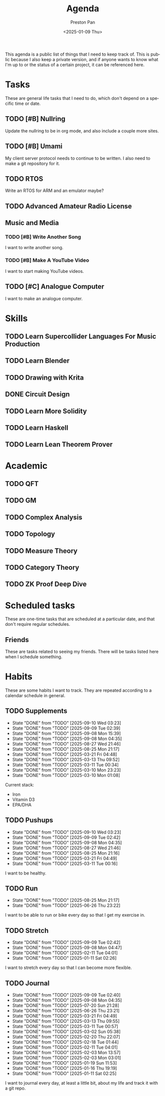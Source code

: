 #+title: Agenda
#+author: Preston Pan
#+description: My public agenda for the next while.
#+html_head: <link rel="stylesheet" type="text/css" href="style.css" />
#+language: en
#+OPTIONS: broken-links:t
#+date: <2025-01-09 Thu>
#+html_head: <link rel="apple-touch-icon" sizes="180x180" href="/apple-touch-icon.png">
#+html_head: <link rel="icon" type="image/png" sizes="32x32" href="/favicon-32x32.png">
#+html_head: <link rel="icon" type="image/png" sizes="16x16" href="/favicon-16x16.png">
#+html_head: <link rel="manifest" href="/site.webmanifest">
#+html_head: <link rel="mask-icon" href="/safari-pinned-tab.svg" color="#5bbad5">
#+html_head: <meta name="msapplication-TileColor" content="#da532c">
#+html_head: <meta name="theme-color" content="#ffffff">

This agenda is a public list of things that I need to keep track of. This is public because
I also keep a private version, and if anyone wants to know what I'm up to or the status of a certain
project, it can be referenced here.

* Tasks
These are general life tasks that I need to do, which don't depend on a specific time or date.
** TODO [#B] Nullring
Update the nullring to be in org mode, and also include a couple more sites.
** TODO [#B] Umami
My client server protocol needs to continue to be written. I also need to make a git repository
for it.
** TODO RTOS
Write an RTOS for ARM and an emulator maybe?
** TODO Advanced Amateur Radio License
** Music and Media
*** TODO [#B] Write Another Song
I want to write another song.
*** TODO [#B] Make A YouTube Video
I want to start making YouTube videos.
** TODO [#C] Analogue Computer
I want to make an analogue computer.
* Skills
** TODO Learn Supercollider Languages For Music Production
** TODO Learn Blender
** TODO Drawing with Krita
** DONE Circuit Design
** TODO Learn More Solidity
** TODO Learn Haskell
** TODO Learn Lean Theorem Prover
* Academic
** TODO QFT
** TODO GM
** TODO Complex Analysis
** TODO Topology
** TODO Measure Theory
** TODO Category Theory
** TODO ZK Proof Deep Dive
* Scheduled tasks
These are one-time tasks that are scheduled at a particular date, and that don't require regular
schedules.
** Friends
These are tasks related to seeing my friends. There will be tasks listed here when I schedule
something.
* Habits
These are some habits I want to track. They are repeated according to a calendar schedule in
general.
** TODO Supplements
SCHEDULED: <2025-09-11 Thu .+1d>
:PROPERTIES:
:LAST_REPEAT: [2025-09-10 Wed 03:23]
:STYLE: habit
:END:
- State "DONE"       from "TODO"       [2025-09-10 Wed 03:23]
- State "DONE"       from "TODO"       [2025-09-09 Tue 02:39]
- State "DONE"       from "TODO"       [2025-09-08 Mon 15:39]
- State "DONE"       from "TODO"       [2025-09-08 Mon 04:35]
- State "DONE"       from "TODO"       [2025-08-27 Wed 21:46]
- State "DONE"       from "TODO"       [2025-08-25 Mon 21:17]
- State "DONE"       from "TODO"       [2025-03-21 Fri 04:48]
- State "DONE"       from "TODO"       [2025-03-13 Thu 09:52]
- State "DONE"       from "TODO"       [2025-03-11 Tue 00:34]
- State "DONE"       from "TODO"       [2025-03-10 Mon 23:23]
- State "DONE"       from "TODO"       [2025-03-10 Mon 01:08]
Current stack:
- Iron
- Vitamin D3
- EPA/DHA
** TODO Pushups
SCHEDULED: <2025-09-11 Thu .+1d>
:PROPERTIES:
:LAST_REPEAT: [2025-09-10 Wed 03:23]
:STYLE: habit
:END:
- State "DONE"       from "TODO"       [2025-09-10 Wed 03:23]
- State "DONE"       from "TODO"       [2025-09-09 Tue 02:42]
- State "DONE"       from "TODO"       [2025-09-08 Mon 04:35]
- State "DONE"       from "TODO"       [2025-08-27 Wed 21:46]
- State "DONE"       from "TODO"       [2025-08-25 Mon 21:16]
- State "DONE"       from "TODO"       [2025-03-21 Fri 04:49]
- State "DONE"       from "TODO"       [2025-03-11 Tue 00:16]
I want to be healthy.
** TODO Run
SCHEDULED: <2025-08-26 Tue .+1d>
:PROPERTIES:
:LAST_REPEAT: [2025-08-25 Mon 21:17]
:END:
- State "DONE"       from "TODO"       [2025-08-25 Mon 21:17]
- State "DONE"       from "TODO"       [2025-06-26 Thu 23:22]
I want to be able to run or bike every day so that I get my exercise in.
** TODO Stretch
SCHEDULED: <2025-09-10 Wed .+1d>
:PROPERTIES:
:LAST_REPEAT: [2025-09-09 Tue 02:42]
:STYLE: habit
:END:
- State "DONE"       from "TODO"       [2025-09-09 Tue 02:42]
- State "DONE"       from "TODO"       [2025-09-08 Mon 04:47]
- State "DONE"       from "TODO"       [2025-02-11 Tue 04:01]
- State "DONE"       from "TODO"       [2025-01-11 Sat 02:26]
I want to stretch every day so that I can become more flexible.
** TODO Journal
SCHEDULED: <2025-09-10 Wed .+1d>
:PROPERTIES:
:LAST_REPEAT: [2025-09-09 Tue 02:40]
:STYLE: habit
:END:
- State "DONE"       from "TODO"       [2025-09-09 Tue 02:40]
- State "DONE"       from "TODO"       [2025-09-08 Mon 04:35]
- State "DONE"       from "TODO"       [2025-07-20 Sun 21:28]
- State "DONE"       from "TODO"       [2025-06-26 Thu 23:21]
- State "DONE"       from "TODO"       [2025-03-21 Fri 04:49]
- State "DONE"       from "TODO"       [2025-03-13 Thu 09:55]
- State "DONE"       from "TODO"       [2025-03-11 Tue 00:57]
- State "DONE"       from "TODO"       [2025-03-02 Sun 05:38]
- State "DONE"       from "TODO"       [2025-02-20 Thu 22:07]
- State "DONE"       from "TODO"       [2025-02-18 Tue 01:44]
- State "DONE"       from "TODO"       [2025-02-11 Tue 04:01]
- State "DONE"       from "TODO"       [2025-02-03 Mon 13:57]
- State "DONE"       from "TODO"       [2025-02-03 Mon 03:01]
- State "DONE"       from "TODO"       [2025-01-19 Sun 11:53]
- State "DONE"       from "TODO"       [2025-01-16 Thu 19:19]
- State "DONE"       from "TODO"       [2025-01-11 Sat 02:25]
I want to journal every day, at least a little bit, about my life and track it with a git repo.
